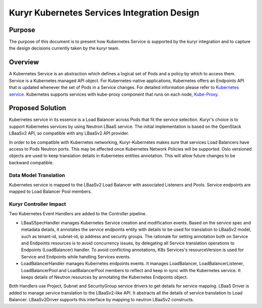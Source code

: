 ..
      This work is licensed under a Creative Commons Attribution 3.0 Unported
      License.

      http://creativecommons.org/licenses/by/3.0/legalcode

      Convention for heading levels in Neutron devref:
      =======  Heading 0 (reserved for the title in a document)
      -------  Heading 1
      ~~~~~~~  Heading 2
      +++++++  Heading 3
      '''''''  Heading 4
      (Avoid deeper levels because they do not render well.)

============================================
Kuryr Kubernetes Services Integration Design
============================================

Purpose
-------

The purpose of this document is to present how Kubernetes Service is supported
by the kuryr integration and to capture the design decisions currently taken
by the kuryr team.


Overview
--------

A Kubernetes Service is an abstraction which defines a logical set of Pods and
a policy by which to access them. Service is a Kubernetes managed API object.
For Kubernetes-native applications, Kubernetes offers an Endpoints API that is
updated whenever the set of Pods in a Service changes. For detailed information
please refer to `Kubernetes service`_. Kubernetes supports services with
kube-proxy component that runs on each node, `Kube-Proxy`_.


Proposed Solution
-----------------

Kubernetes service in its essence is a Load Balancer across Pods that fit the
service selection. Kuryr's choice is to support Kubernetes services by using
Neutron LBaaS service. The initial implementation is based on the OpenStack
LBaaSv2 API, so compatible with any LBaaSv2 API provider.

In order to be compatible with Kubernetes networking, Kuryr-Kubernetes makes
sure that services Load Balancers have access to Pods Neutron ports.  This may
be affected once Kubernetes Network Policies will be supported.  Oslo versioned
objects are used to keep translation details in Kubernetes entities annotation.
This will allow future changes to be backward compatible.


Data Model Translation
~~~~~~~~~~~~~~~~~~~~~~

Kubernetes service is mapped to the LBaaSv2 Load Balancer with associated
Listeners and Pools. Service endpoints are mapped to Load Balancer Pool
members.


Kuryr Controller Impact
~~~~~~~~~~~~~~~~~~~~~~~

Two Kubernetes Event Handlers are added to the Controller pipeline.

- LBaaSSpecHandler manages Kubernetes Service creation and modification events.
  Based on the service spec and metadata details, it annotates the service
  endpoints entity with details to be used for translation to LBaaSv2 model,
  such as tenant-id, subnet-id, ip address and security groups. The rationale
  for setting annotation both on Service and Endpoints resources is to avoid
  concurrency issues, by delegating all Service translation operations to
  Endpoints (LoadBalancer) handler. To avoid conflicting annotations, K8s
  Services's resourceVersion is used for Service and Endpoints while handling
  Services events.
- LoadBalancerHandler manages Kubernetes endpoints events. It manages
  LoadBalancer, LoadBalancerListener, LoadBalancerPool and LoadBalancerPool
  members to reflect and keep in sync with the Kubernetes service. It keeps
  details of Neutron resources by annotating the Kubernetes Endpoints object.

Both Handlers use Project, Subnet and SecurityGroup service drivers to get
details for service mapping.
LBaaS Driver is added to manage service translation to the LBaaSv2-like API.
It abstracts all the details of service translation to Load Balancer.
LBaaSv2Driver supports this interface by mapping to neutron LBaaSv2 constructs.


.. _Kubernetes service: http://kubernetes.io/docs/user-guide/services/
.. _Kube-Proxy: http://kubernetes.io/docs/admin/kube-proxy/
